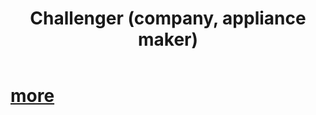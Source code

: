 :PROPERTIES:
:ID:       93f782fc-7eee-43d7-aa13-dba99959940c
:END:
#+title: Challenger (company, appliance maker)
* [[id:adbb9cc5-dc10-4d8a-bf4a-a577d6addba9][more]]
